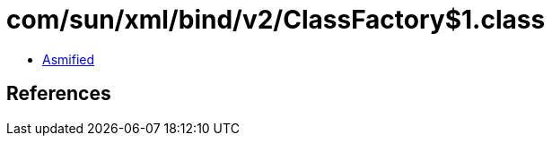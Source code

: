 = com/sun/xml/bind/v2/ClassFactory$1.class

 - link:ClassFactory$1-asmified.java[Asmified]

== References

